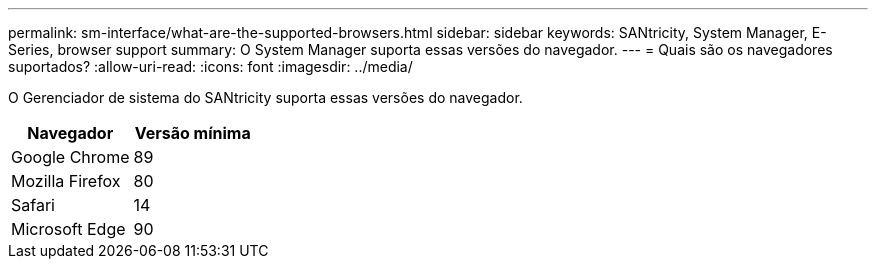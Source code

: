 ---
permalink: sm-interface/what-are-the-supported-browsers.html 
sidebar: sidebar 
keywords: SANtricity, System Manager, E-Series, browser support 
summary: O System Manager suporta essas versões do navegador. 
---
= Quais são os navegadores suportados?
:allow-uri-read: 
:icons: font
:imagesdir: ../media/


[role="lead"]
O Gerenciador de sistema do SANtricity suporta essas versões do navegador.

[cols="1a,1a"]
|===
| Navegador | Versão mínima 


 a| 
Google Chrome
 a| 
89



 a| 
Mozilla Firefox
 a| 
80



 a| 
Safari
 a| 
14



 a| 
Microsoft Edge
 a| 
90

|===